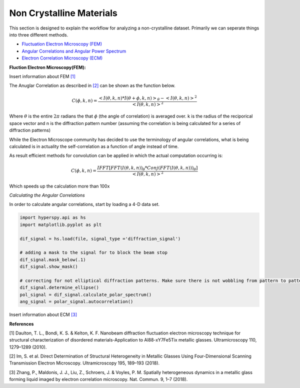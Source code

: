 Non Crystalline Materials
===========================

This section is designed to explain the workflow for analyzing a non-crystalline dataset.  Primarily we can
seperate things into three different methods.

* `Fluctuation Electron Microscopy (FEM)`_
* `Angular Correlations and Angular Power Spectrum`_
* `Electron Correlation Microscopy (ECM)`_

.. _`Fluctuation Electron Microscopy (FEM)`:

**Fluction Electron Microscopy(FEM):**

Insert information about FEM `[1]`_



.. _`Angular Correlations and Angular Power Spectrum`:

The Anuglar Correlation as described in `[2]`_ can be shown as the function below.

.. math::

   C(\phi,k,n)= \frac{ <I(\theta,k,n)*I(\theta+\phi,k,n)>_\theta-<I(\theta,k,n)>^2}{<I(\theta,k,n)>^2}

Where :math:`\theta` is the entire :math:`2\pi` radians the that :math:`\phi` (the angle of correlation) is averaged
over. k is the radius of the reciporical space vector and n is the diffraction pattern number (assuming the correlation
is being calculated for a series of diffraction patterns)

While the Electron Microscope community has decided to use the terminology of angular correlations, what is being
calculated is in actuality the self-correlation as a function of angle instead of time.

As result efficient methods for convolution can be applied in which the actual computation occurring is:

.. math::

   C(\phi,k,n)=\frac{IFFT[FFT(I(\theta,k,n))_\theta * Conj(FFT(I(\theta,k,n)))_\theta]}{<I(\theta,k,n)>^2}

Which speeds up the calculation more than 100x


*Calculating the Angular Correlations*

In order to calculate angular correlations, start by loading a 4-D data set.

.. code:: python

    import hyperspy.api as hs
    import matplotlib.pyplot as plt

    dif_signal = hs.load(file, signal_type ='diffraction_signal')

    # adding a mask to the signal for to block the beam stop
    dif_signal.mask_below(.1)
    dif_signal.show_mask()

    # correcting for not elliptical diffraction patterns. Make sure there is not wobbling from pattern to pattern
    dif_signal.determine_ellipse()
    pol_signal = dif_signal.calculate_polar_spectrum()
    ang_signal = polar_signal.autocorrelation()


.. _`Electron Correlation Microscopy (ECM)`:

Insert information about ECM `[3]`_



**References**

.. _`[1]`:

[1] Daulton, T. L., Bondi, K. S. & Kelton, K. F. Nanobeam diffraction fluctuation electron microscopy technique for structural characterization of disordered materials-Application to Al88-xY7Fe5Tix metallic glasses. Ultramicroscopy 110, 1279–1289 (2010).

.. _`[2]`:

[2] Im, S. et al. Direct Determination of Structural Heterogeneity in Metallic Glasses Using Four-Dimensional Scanning Transmission Electron Microscopy. Ultramicroscopy 195, 189–193 (2018).

.. _`[3]`:

[3] Zhang, P., Maldonis, J. J., Liu, Z., Schroers, J. & Voyles, P. M. Spatially heterogeneous dynamics in a metallic glass forming liquid imaged by electron correlation microscopy. Nat. Commun. 9, 1–7 (2018).